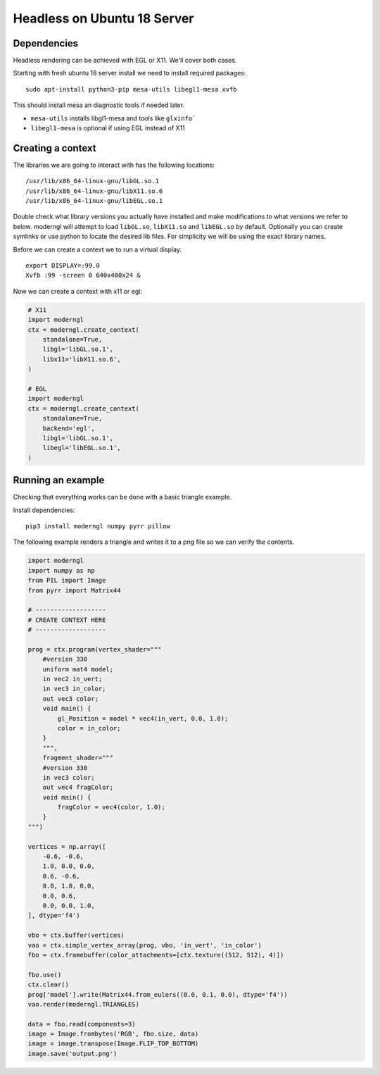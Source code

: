 
Headless on Ubuntu 18 Server
============================

Dependencies
------------

Headless rendering can be achieved with EGL or X11.
We'll cover both cases.

Starting with fresh ubuntu 18 server install we need to install required
packages::

    sudo apt-install python3-pip mesa-utils libegl1-mesa xvfb

This should install mesa an diagnostic tools if needed later.

* ``mesa-utils`` installs libgl1-mesa and tools like ``glxinfo```
* ``libegl1-mesa`` is optional if using EGL instead of X11

Creating a context
------------------

The libraries we are going to interact with has the following locations::

    /usr/lib/x86_64-linux-gnu/libGL.so.1
    /usr/lib/x86_64-linux-gnu/libX11.so.6
    /usr/lib/x86_64-linux-gnu/libEGL.so.1

Double check what library versions you actually have installed
and make modifications to what versions we refer to below.
moderngl will attempt to load ``libGL.so``, ``libX11.so`` and ``libEGL.so``
by default.
Optionally you can create symlinks or use python to locate the desired
lib files. For simplicity we will be using the exact library names.

Before we can create a context we to run a virtual display::

    export DISPLAY=:99.0
    Xvfb :99 -screen 0 640x480x24 &

Now we can create a context with x11 or egl:

.. code::

    # X11
    import moderngl
    ctx = moderngl.create_context(
        standalone=True,
        libgl='libGL.so.1',
        libx11='libX11.so.6',
    )

    # EGL
    import moderngl
    ctx = moderngl.create_context(
        standalone=True,
        backend='egl',
        libgl='libGL.so.1',
        libegl='libEGL.so.1',
    )


Running an example
------------------

Checking that everything works can be done with a basic triangle example.

Install dependencies::

    pip3 install moderngl numpy pyrr pillow

The following example renders a triangle and writes
it to a png file so we can verify the contents.

.. image:: output.png

.. code:: python

    import moderngl
    import numpy as np
    from PIL import Image
    from pyrr import Matrix44

    # -------------------
    # CREATE CONTEXT HERE
    # -------------------

    prog = ctx.program(vertex_shader="""
        #version 330
        uniform mat4 model;
        in vec2 in_vert;
        in vec3 in_color;
        out vec3 color;
        void main() {
            gl_Position = model * vec4(in_vert, 0.0, 1.0);
            color = in_color;
        }
        """,
        fragment_shader="""
        #version 330
        in vec3 color;
        out vec4 fragColor;
        void main() {
            fragColor = vec4(color, 1.0);
        }
    """)

    vertices = np.array([
        -0.6, -0.6,
        1.0, 0.0, 0.0,
        0.6, -0.6,
        0.0, 1.0, 0.0,
        0.0, 0.6,
        0.0, 0.0, 1.0,
    ], dtype='f4')

    vbo = ctx.buffer(vertices)
    vao = ctx.simple_vertex_array(prog, vbo, 'in_vert', 'in_color')
    fbo = ctx.framebuffer(color_attachments=[ctx.texture((512, 512), 4)])

    fbo.use()
    ctx.clear()
    prog['model'].write(Matrix44.from_eulers((0.0, 0.1, 0.0), dtype='f4'))
    vao.render(moderngl.TRIANGLES)

    data = fbo.read(components=3)
    image = Image.frombytes('RGB', fbo.size, data)
    image = image.transpose(Image.FLIP_TOP_BOTTOM)
    image.save('output.png')


